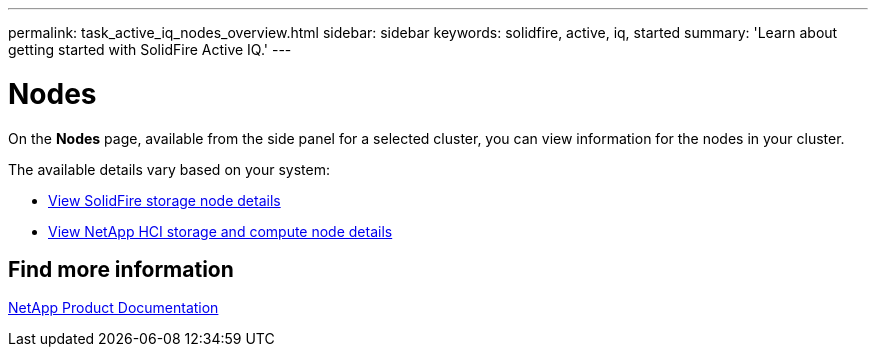 ---
permalink: task_active_iq_nodes_overview.html
sidebar: sidebar
keywords: solidfire, active, iq, started
summary: 'Learn about getting started with SolidFire Active IQ.'
---

= Nodes
:icons: font
:imagesdir: ../media/

[.lead]
On the *Nodes* page, available from the side panel for a selected cluster, you can view information for the nodes in your cluster.

The available details vary based on your system:

* link:task_active_iq_view_solidfire_node_details.html[View SolidFire storage node details]
* link:task_active_iq_view_hci_node_details.html[View NetApp HCI storage and compute node details]

== Find more information
https://www.netapp.com/support-and-training/documentation/[NetApp Product Documentation^]
